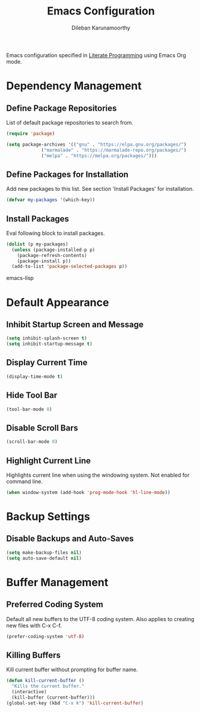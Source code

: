 #+TITLE: Emacs Configuration
#+AUTHOR: Dileban Karunamoorthy

Emacs configuration specified in [[https://en.wikipedia.org/wiki/Literate_programming][Literate Programming]] using Emacs Org mode.

* Dependency Management
** Define Package Repositories

List of default package repositories to search from.

#+BEGIN_SRC emacs-lisp
(require 'package)

(setq package-archives '(("gnu" . "https://elpa.gnu.org/packages/")
			 ("marmalade" . "https://marmalade-repo.org/packages/")
			 ("melpa" . "https://melpa.org/packages/")))
#+END_SRC

** Define Packages for Installation

Add new packages to this list. See section 'Install Packages'
for installation.

#+BEGIN_SRC emacs-lisp
(defvar my-packages '(which-key))
#+END_SRC

** Install Packages

Eval following block to install packages.

#+BEGIN_SRC emacs-lisp
(dolist (p my-packages)
  (unless (package-installed-p p)
    (package-refresh-contents)
    (package-install p))
  (add-to-list 'package-selected-packages p))
#+END_SRC emacs-lisp

* Default Appearance
** Inhibit Startup Screen and Message

#+BEGIN_SRC emacs-lisp
  (setq inhibit-splash-screen t)
  (setq inhibit-startup-message t)
#+END_SRC

** Display Current Time

#+BEGIN_SRC emacs-lisp
  (display-time-mode t)
#+END_SRC

** Hide Tool Bar

#+BEGIN_SRC emacs-lisp
  (tool-bar-mode 0)
#+END_SRC

** Disable Scroll Bars

#+BEGIN_SRC emacs-lisp
  (scroll-bar-mode 0)
#+END_SRC
** Highlight Current Line

Highlights current line when using the windowing system. 
Not enabled for command line.

#+BEGIN_SRC emacs-lisp
  (when window-system (add-hook 'prog-mode-hook 'hl-line-mode))
#+END_SRC
* Backup Settings
** Disable Backups and Auto-Saves

#+BEGIN_SRC emacs-lisp
  (setq make-backup-files nil)
  (setq auto-save-default nil)
#+END_SRC
* Buffer Management
** Preferred Coding System

Default all new buffers to the UTF-8 coding system.
Also applies to creating new files with C-x C-f.

#+BEGIN_SRC emacs-lisp
  (prefer-coding-system 'utf-8)
#+END_SRC
** Killing Buffers

Kill current buffer without prompting for buffer name.

#+BEGIN_SRC emacs-lisp
  (defun kill-current-buffer ()
    "Kills the current buffer."
    (interactive)
    (kill-buffer (current-buffer)))
  (global-set-key (kbd "C-x k") 'kill-current-buffer)
#+END_SRC
